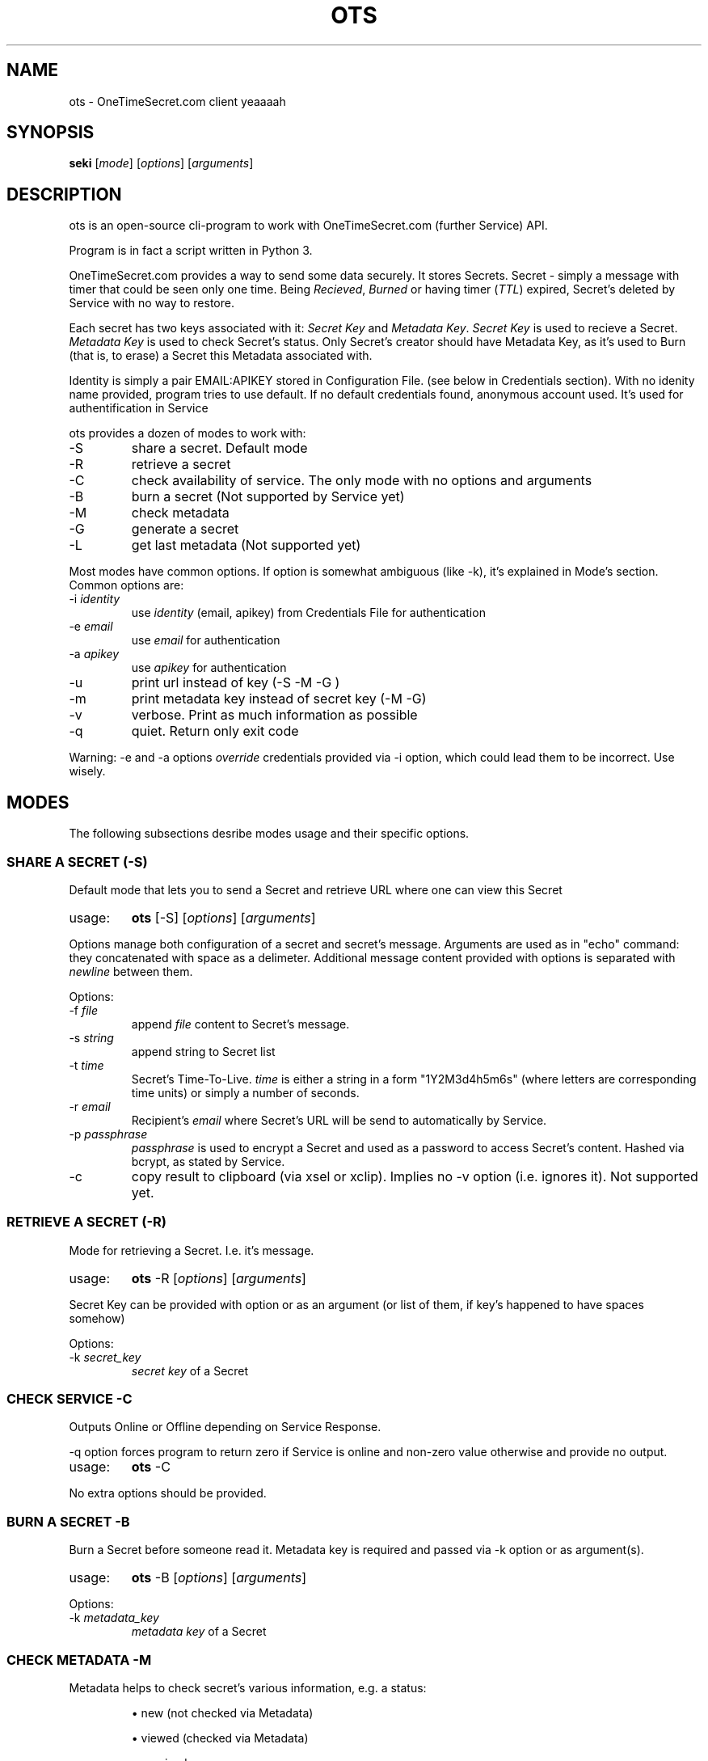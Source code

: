 .TH "OTS" 1 "April 29, 2017" "ots version 1.0" "User Commands"

.SH NAME
.PP
ots - OneTimeSecret.com client yeaaaah

.SH SYNOPSIS
.PP
\fBseki\fR [\fImode\fR] [\fIoptions\fR] [\fIarguments\fR]

.SH DESCRIPTION

.PP
ots is an open-source cli-program to work with OneTimeSecret.com (further Service) API.


.PP
Program is in fact a script written in Python 3.


.PP
OneTimeSecret.com provides a way to send some data securely. It stores Secrets. Secret - simply a message with timer that could be seen only one time. Being \fIRecieved\fR, \fIBurned\fR or having timer (\fITTL\fR) expired, Secret's deleted by Service with no way to restore.


.PP
Each secret has two keys associated with it: \fISecret Key\fR and \fIMetadata Key\fR. \fISecret Key\fR is used to recieve a Secret. \fIMetadata Key\fR is used to check Secret's status. Only Secret's creator should have Metadata Key, as it's used to Burn (that is, to erase) a Secret this Metadata associated with.

Identity is simply a pair EMAIL:APIKEY stored in Configuration File. (see below in Credentials section). With no idenity name provided, program tries to use default. If no default credentials found, anonymous account used. It's used for authentification in Service




.PP
ots provides a dozen of modes to work with:

.TP
-S
share a secret. Default mode

.TP
-R
retrieve a secret

.TP
-C
check availability of service. The only mode with no options and arguments

.TP
-B
burn a secret (Not supported by Service yet)

.TP
-M
check metadata

.TP
-G
generate a secret

.TP
-L
get last metadata (Not supported yet)


.PP
Most modes have common options. If option is somewhat ambiguous (like -k), it's explained in Mode's section.
Common options are:

.TP
-i \fIidentity\fR
use \fIidentity\fR (email, apikey) from Credentials File for authentication

.TP
-e \fIemail\fR
use \fIemail\fR for authentication

.TP
-a \fIapikey\fR
use \fIapikey\fR for authentication

.TP
-u
print url instead of key (-S -M -G )

.TP
-m
print metadata key instead of secret key (-M -G)

.TP
-v
verbose. Print as much information as possible
.TP
-q
quiet. Return only exit code

.PP
Warning: -e and -a options \fIoverride\fR credentials provided via -i option, which could lead them to be incorrect. Use wisely.
.sp


.SH
MODES
The following subsections desribe modes usage and their specific options.

.SS
\fBSHARE A SECRET (-S)\fR

.PP
Default mode that lets you to send a Secret and retrieve URL where one can view this Secret


.TP
usage:
\fBots\fR [-S] [\fIoptions\fR] [\fIarguments\fR]

.PP
Options manage both configuration of a secret and secret's message. Arguments are used as in "echo" command: they concatenated with space as a delimeter. Additional message content provided with options is separated with\fI newline \fR between them.

.PP
Options:

.TP
-f \fIfile\fR
append \fI file \fR content to Secret's message.
.TP
-s \fIstring\fR
append string to Secret list
.TP
-t \fItime\fR
Secret's Time-To-Live. \fItime\fR is either a string in a form "1Y2M3d4h5m6s" (where letters are corresponding time units) or simply a number of seconds.
.TP
-r \fIemail\fR
Recipient's \fIemail\fR where Secret's URL will be send to automatically by Service.
.TP
-p \fIpassphrase\fR
\fIpassphrase\fR is used to encrypt a Secret and used as a password to access Secret's content. Hashed via bcrypt, as stated by Service.
.TP
-c
copy result to clipboard (via xsel or xclip). Implies no -v option (i.e. ignores it).
Not supported yet.




.SS
\fBRETRIEVE A SECRET (-R)\fR

.PP
Mode for retrieving a Secret. I.e. it's message.

.TP
usage:
\fBots\fR -R [\fIoptions\fR] [\fIarguments\fR]

.PP
Secret Key can be provided with option or as an argument (or list of them, if key's happened to have spaces somehow)

.PP
Options:

.TP
-k \fIsecret_key\fR
\fIsecret key\fR of a Secret



.SS
\fBCHECK SERVICE -C\fR

.PP
Outputs Online or Offline depending on Service Response.
.PP
-q option forces program to return zero if Service is online and non-zero value otherwise and provide no output.

.TP
usage:
\fBots\fR -C

.PP
No extra options should be provided.




.SS
\fBBURN A SECRET -B\fR

.PP
Burn a Secret before someone read it. Metadata key is required and passed via -k option or as argument(s).

.TP
usage:
\fBots\fR -B [\fIoptions\fR] [\fIarguments\fR]

.PP
Options:

.TP
-k \fImetadata_key\fR
\fImetadata key\fR of a Secret



.SS
\fBCHECK METADATA -M\fR

.PP
Metadata helps to check secret's various information, e.g. a status:

.IP
\(bu new (not checked via Metadata)
.IP
\(bu viewed (checked via Metadata)
.IP
\(bu received
.IP
\(bu burned

.PP
Without -v common option returns only Secret Key associated with Metadata Key provided

.PP
Options:

.TP
-k \fImetadata_key\fR
\fImetadata key\fR of a Secret


.SS
\fBGENERATE A SECRET -G\fR

.PP
"Generate a short, unique secret. This is useful for temporary passwords, one-time pads, salts, etc."

.PP
Metadata and Secret Keys for this Secret are provided.

.TP
-p \fIpassphrase\fR
\fIpassphrase\fR is used to encrypt a Secret and used as a password to access Secret's content. Hashed via bcrypt, as stated by Service.
.TP
-t \fItime\fR
Secret's Time-To-Live. \fItime\fR is either a string in a form "1Y2M3d4h5m6s" (where letters are corresponding time units) or simply a number of seconds.


.SS
\fBRECEIVE LAST METADATA -L\fR
.PP
NOT SUPPORTED YET


.SH
BUGS
.PP
All bugs can be reported to github page of ots project (https://github.com/yaroslavrogov/ots) as issues

.SH
AUTHOR
.PP
Written by Yaroslav Rogov



.SH
EXIT STATUS
.TP
0
everything is OK
.TP
1
program failed
.TP
2
wrong options/usage
.TP
3
service failed or wrong parameters
.TP
4
secret doesn't exist or was received/burned

